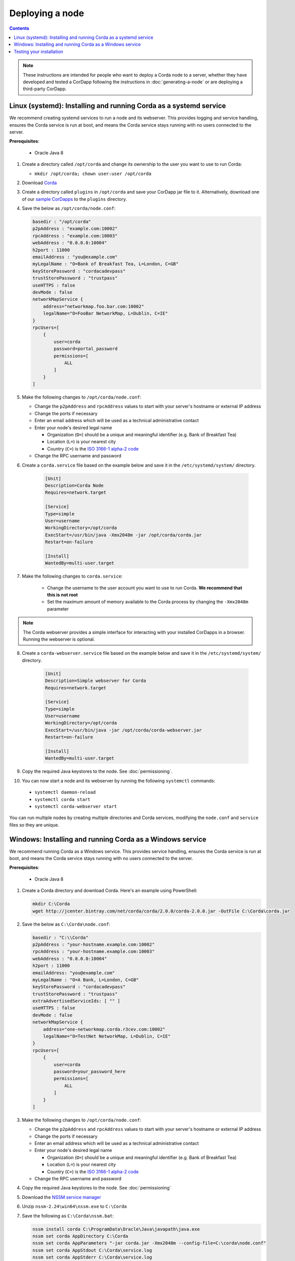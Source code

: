 Deploying a node
================

.. contents::

.. note:: These instructions are intended for people who want to deploy a Corda node to a server,
   whether they have developed and tested a CorDapp following the instructions in :doc:`generating-a-node`
   or are deploying a third-party CorDapp.

Linux (systemd): Installing and running Corda as a systemd service
------------------------------------------------------------------
We recommend creating systemd services to run a node and its webserver. This provides logging and service handling,
ensures the Corda service is run at boot, and means the Corda service stays running with no users connected to the
server.

**Prerequisites**:

   * Oracle Java 8

1. Create a directory called ``/opt/corda`` and change its ownership to the user you want to use to run Corda:

   * ``mkdir /opt/corda; chown user:user /opt/corda``

2. Download `Corda <https://r3.bintray.com/corda/net/corda/corda/2.0.0/corda-2.0.0.jar>`_

3. Create a directory called ``plugins`` in ``/opt/corda`` and save your CorDapp jar file to it. Alternatively, download one of
   our `sample CorDapps <https://www.corda.net/samples/>`_ to the ``plugins`` directory.

4. Save the below as ``/opt/corda/node.conf``:

   .. code-block:: json

      basedir : "/opt/corda"
      p2pAddress : "example.com:10002"
      rpcAddress : "example.com:10003"
      webAddress : "0.0.0.0:10004"
      h2port : 11000
      emailAddress : "you@example.com"
      myLegalName : "O=Bank of Breakfast Tea, L=London, C=GB"
      keyStorePassword : "cordacadevpass"
      trustStorePassword : "trustpass"
      useHTTPS : false
      devMode : false
      networkMapService {
          address="networkmap.foo.bar.com:10002"
          legalName="O=FooBar NetworkMap, L=Dublin, C=IE"
      }
      rpcUsers=[
          {
              user=corda
              password=portal_password
              permissions=[
                  ALL
              ]
          }
      ]

5. Make the following changes to ``/opt/corda/node.conf``:

   *  Change the ``p2pAddress`` and ``rpcAddress`` values to start with your server's hostname or external IP address
   *  Change the ports if necessary
   *  Enter an email address which will be used as a technical administrative contact
   *  Enter your node's desired legal name

      * Organization (``O=``) should be a unique and meaningful identifier (e.g. Bank of Breakfast Tea)
      * Location (``L=``) is your nearest city
      * Country (``C=``) is the `ISO 3166-1 alpha-2 code <https://en.wikipedia.org/wiki/ISO_3166-1_alpha-2>`_
   *  Change the RPC username and password

6. Create a ``corda.service`` file based on the example below and save it in the ``/etc/systemd/system/`` directory.

    .. code-block:: shell

       [Unit]
       Description=Corda Node
       Requires=network.target

       [Service]
       Type=simple
       User=username
       WorkingDirectory=/opt/corda
       ExecStart=/usr/bin/java -Xmx2048m -jar /opt/corda/corda.jar
       Restart=on-failure

       [Install]
       WantedBy=multi-user.target

7. Make the following changes to ``corda.service``:

    * Change the username to the user account you want to use to run Corda. **We recommend that this is not root**
    * Set the maximum amount of memory available to the Corda process by changing the ``-Xmx2048m`` parameter

.. note:: The Corda webserver provides a simple interface for interacting with your installed CorDapps in a browser.
   Running the webserver is optional.

8. Create a ``corda-webserver.service`` file based on the example below and save it in the ``/etc/systemd/system/``
   directory.

    .. code-block:: shell

       [Unit]
       Description=Simple webserver for Corda
       Requires=network.target

       [Service]
       Type=simple
       User=username
       WorkingDirectory=/opt/corda
       ExecStart=/usr/bin/java -jar /opt/corda/corda-webserver.jar
       Restart=on-failure

       [Install]
       WantedBy=multi-user.target

9. Copy the required Java keystores to the node. See :doc:`permissioning`.

10. You can now start a node and its webserver by running the following ``systemctl`` commands:

   * ``systemctl daemon-reload``
   * ``systemctl corda start``
   * ``systemctl corda-webserver start``

You can run multiple nodes by creating multiple directories and Corda services, modifying the ``node.conf`` and
``service`` files so they are unique.

Windows: Installing and running Corda as a Windows service
----------------------------------------------------------
We recommend running Corda as a Windows service. This provides service handling, ensures the Corda service is run
at boot, and means the Corda service stays running with no users connected to the server.

**Prerequisites**:

   * Oracle Java 8

1. Create a Corda directory and download Corda. Here's an example using PowerShell:

   .. code-block:: PowerShell

            mkdir C:\Corda
            wget http://jcenter.bintray.com/net/corda/corda/2.0.0/corda-2.0.0.jar -OutFile C:\Corda\corda.jar

2. Save the below as ``C:\Corda\node.conf``:

   .. code-block:: json

        basedir : "C:\\Corda"
        p2pAddress : "your-hostname.example.com:10002"
        rpcAddress : "your-hostname.example.com:10003"
        webAddress : "0.0.0.0:10004"
        h2port : 11000
        emailAddress: "you@example.com"
        myLegalName : "O=A Bank, L=London, C=GB"
        keyStorePassword : "cordacadevpass"
        trustStorePassword : "trustpass"
        extraAdvertisedServiceIds: [ "" ]
        useHTTPS : false
        devMode : false
        networkMapService {
            address="one-networkmap.corda.r3cev.com:10002"
            legalName="O=TestNet NetworkMap, L=Dublin, C=IE"
        }
        rpcUsers=[
            {
                user=corda
                password=your_password_here
                permissions=[
                    ALL
                ]
            }
        ]

3. Make the following changes to ``/opt/corda/node.conf``:

   *  Change the ``p2pAddress`` and ``rpcAddress`` values to start with your server's hostname or external IP address
   *  Change the ports if necessary
   *  Enter an email address which will be used as a technical administrative contact
   *  Enter your node's desired legal name

      * Organization (``O=``) should be a unique and meaningful identifier (e.g. Bank of Breakfast Tea)
      * Location (``L=``) is your nearest city
      * Country (``C=``) is the `ISO 3166-1 alpha-2 code <https://en.wikipedia.org/wiki/ISO_3166-1_alpha-2>`_
   *  Change the RPC username and password

4. Copy the required Java keystores to the node. See :doc:`permissioning`

5. Download the `NSSM service manager <nssm.cc>`_

6. Unzip ``nssm-2.24\win64\nssm.exe`` to ``C:\Corda``

7. Save the following as ``C:\Corda\nssm.bat``:

   .. code-block:: batch

      nssm install corda C:\ProgramData\Oracle\Java\javapath\java.exe
      nssm set corda AppDirectory C:\Corda
      nssm set corda AppParameters "-jar corda.jar -Xmx2048m --config-file=C:\corda\node.conf"
      nssm set corda AppStdout C:\Corda\service.log
      nssm set corda AppStderr C:\Corda\service.log
      sc start corda

8. Run the batch file by clicking on it or from a command prompt

9. Run services.msc and verify that a service called corda is present and running

10. Run ``netstat -ano`` and check for the ports you configured in node.conf

11. You may need to open the ports on the Windows Firewall

Testing your installation
-------------------------
You can verify Corda is running by connecting to your RPC port from another host, e.g.:

        ``telnet your-hostname.example.com 10002``

If you receive the message "Escape character is ^]", Corda is running and accessible. Press Ctrl-] and Ctrl-D to exit
telnet.